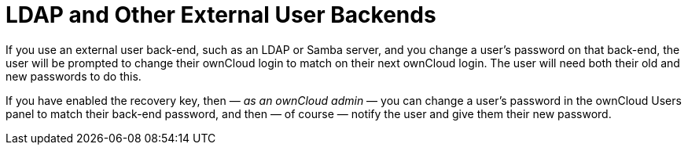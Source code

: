 [[ldap-and-other-external-user-back-ends]]
= LDAP and Other External User Backends

If you use an external user back-end, such as an LDAP or Samba server, and you change a user's password on that back-end, the user will be prompted to change their ownCloud login to match on their next ownCloud login.
The user will need both their old and new passwords to do this.

If you have enabled the recovery key, then — _as an ownCloud admin_ — you can change a user's password in the ownCloud Users panel to match their back-end password, and then — of course — notify the user and give them their new password.
